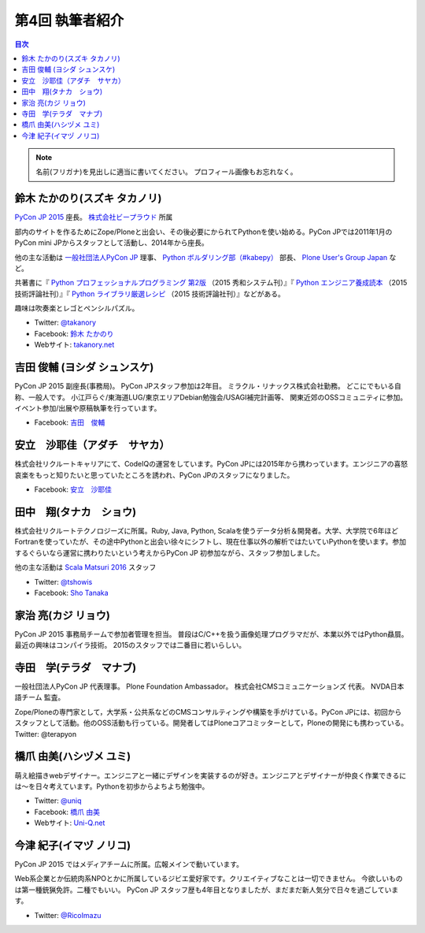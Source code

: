 =================
第4回 執筆者紹介
=================

.. contents:: 目次
   :local:

.. note::

   名前(フリガナ)を見出しに適当に書いてください。
   プロフィール画像もお忘れなく。

..
   記入例

   芝田 将(しばた まさし)
   ======================
   .. image:: /_static/shibata.jpg

  明石高専の学生でBeProud アルバイト、Pythonの勉強会 `akashi.py <http://akashipy.connpass.com/>`_ を主催。PyCon JP 2015ではメディアチームに在籍。
   Pythonが好きで趣味やアルバイトではDjangoを使ってWebアプリを書きつつ、研究ではpandasを利用。
   `PyCon APAC/Taiwan 2015に参加 <http://gihyo.jp/news/report/01/pycon-apac-2015>`_ して、PyCon JPの宣伝をしてきましたが、僕自身はPyCon JPへの参加経験はなく、かなり楽しみにしています。
   - Twitter: `@c_bata_ <https://twitter.com/c_bata_>`_
   - Facebook: `芝田 将 <http://facebook.com/masashi.cbata>`_

鈴木 たかのり(スズキ タカノリ)
==============================
.. image:: /_static/takanory.jpg

`PyCon JP 2015 <https://pycon.jp/2015/>`_ 座長。 `株式会社ビープラウド <http://www.beproud.jp/>`_ 所属

部内のサイトを作るためにZope/Ploneと出会い、その後必要にかられてPythonを使い始める。PyCon JPでは2011年1月のPyCon mini JPからスタッフとして活動し、2014年から座長。

他の主な活動は `一般社団法人PyCon JP <http://www.pycon.jp/>`_ 理事、
`Python ボルダリング部（#kabepy） <http://kabepy.connpass.com/>`_ 部長、
`Plone User's Group Japan <http://plone.jp/>`_ など。

共著書に『 `Python プロフェッショナルプログラミング 第2版 <http://www.shuwasystem.co.jp/products/7980html/4315.html>`_ （2015 秀和システム刊）』『 `Python エンジニア養成読本 <http://gihyo.jp/book/2015/978-4-7741-7320-7>`_ （2015 技術評論社刊）』『 `Python ライブラリ厳選レシピ <http://gihyo.jp/book/2015/978-4-7741-7707-6>`_ （2015 技術評論社刊）』などがある。

趣味は吹奏楽とレゴとペンシルパズル。

- Twitter: `@takanory <https://twitter.com/takanory>`_
- Facebook: `鈴木 たかのり <https://www.facebook.com/takanory.net>`_
- Webサイト: `takanory.net <http://takanory.net/>`_


吉田 俊輔 (ヨシダ シュンスケ)
====================================
.. image:: /_static/koedoyoshida.png
   :width: 200

PyCon JP 2015 副座長(事務局)。
PyCon JPスタッフ参加は2年目。
ミラクル・リナックス株式会社勤務。
どこにでもいる自称、一般人です。
小江戸らぐ/東海道LUG/東京エリアDebian勉強会/USAGI補完計画等、
関東近郊のOSSコミュニティに参加。イベント参加/出展や原稿執筆を行っています。

- Facebook: `吉田　俊輔 <https://www.facebook.com/koedoyoshida>`_

安立　沙耶佳（アダチ　サヤカ）
==============================
.. image:: /_static/angela.jpg

株式会社リクルートキャリアにて、CodeIQの運営をしています。PyCon JPには2015年から携わっています。エンジニアの喜怒哀楽をもっと知りたいと思っていたところを誘われ、PyCon JPのスタッフになりました。

- Facebook: `安立　沙耶佳 <https://www.facebook.com/sayaka.adachi.posi>`_



田中　翔(タナカ　ショウ)
==============================
.. image:: /_static/tsho.jpg

株式会社リクルートテクノロジーズに所属。Ruby, Java, Python, Scalaを使うデータ分析＆開発者。大学、大学院で6年ほどFortranを使っていたが、その途中Pythonと出会い徐々にシフトし、現在仕事以外の解析ではたいていPythonを使います。参加するぐらいなら運営に携わりたいという考えからPyCon JP 初参加ながら、スタッフ参加しました。

他の主な活動は `Scala Matsuri 2016  <http://scalamatsuri.org/>`_ スタッフ

- Twitter: `@tshowis <https://twitter.com/tshowis>`_
- Facebook: `Sho Tanaka <https://www.facebook.com/tshowis>`_

家治 亮(カジ リョウ)
====================
.. image:: /_static/ryok.jpg

PyCon JP 2015 事務局チームで参加者管理を担当。
普段はC/C++を扱う画像処理プログラマだが、本業以外ではPython贔屓。最近の興味はコンパイラ技術。
2015のスタッフでは二番目に若いらしい。

寺田　学(テラダ　マナブ)
=============================
.. image:: /_static/terada_pyconjp2015.png

一般社団法人PyCon JP 代表理事。
Plone Foundation Ambassador。
株式会社CMSコミュニケーションズ 代表。
NVDA日本語チーム 監査。


Zope/Ploneの専門家として，大学系・公共系などのCMSコンサルティングや構築を手がけている。PyCon JPには、初回からスタッフとして活動。他のOSS活動も行っている。開発者してはPloneコアコミッターとして，Ploneの開発にも携わっている。
Twitter: @terapyon

橋爪 由美(ハシヅメ ユミ)
========================
.. image:: /_static/uniq.jpg

萌え絵描きwebデザイナー。エンジニアと一緒にデザインを実装するのが好き。エンジニアとデザイナーが仲良く作業できるには〜を日々考えています。Pythonを初歩からよちよち勉強中。

- Twitter: `@uniq <https://twitter.com/uniq>`_
- Facebook: `橋爪 由美 <https://www.facebook.com/uni.ishizaki>`_
- Webサイト: `Uni-Q.net <http://uni-q.net/>`_


今津 紀子(イマヅ ノリコ)
==============================
.. image:: /_static/ricoimazu.jpg

PyCon JP 2015 ではメディアチームに所属。広報メインで動いています。

Web系企業とか伝統肉系NPOとかに所属しているジビエ愛好家です。クリエイティブなことは一切できません。
今欲しいものは第一種銃猟免許。二種でもいい。
PyCon JP スタッフ歴も4年目となりましたが、まだまだ新人気分で日々を過ごしています。

- Twitter: `@RicoImazu <https://twitter.com/ricoimazu>`_
